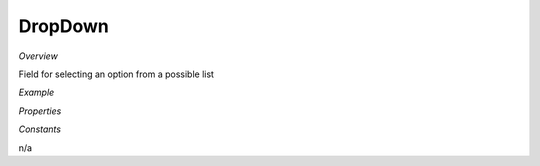 **DropDown**
~~~~~~~~~

*Overview*

Field for selecting an option from a possible list

*Example*

.. code-block:: sh
   :caption: Example : Default usage

   import { DropDown } from '@ska-telescope/ska-gui-components';

   ...

   <DropDown label="DropDown Label" options={DROP_DOWN_OPTIONS} testId="testId" value={DROP_DOWN_VALUE} />

*Properties*

.. csv-table:: Example :rst:dir:
   :header: "Property", "Type", "Required", ""
   "disabled", "boolean", "No", "false", "Disables the component if true"
   "errorText", "string", "No", "''", "Displayed if there is a value and component is coloured"
   "helperText", "string", "No", "''", "Displayed is there is a value"
   "label", "string", "Yes", "", "Label displayed for the Component"
   "options", "*", "Yes", "", "Options to be displayed for selection.  See below"
   "required", "boolean", "No", "false", "Asterisk is added to the label if true"
   "setValue", "function", "No", "null", "Used to update the value onChange"
   "testId", "string", "Yes", "", "Identifier for testing purposes"
   "value", "string", "Yes", "", "Value that is displayed within the component"

*Constants*

n/a